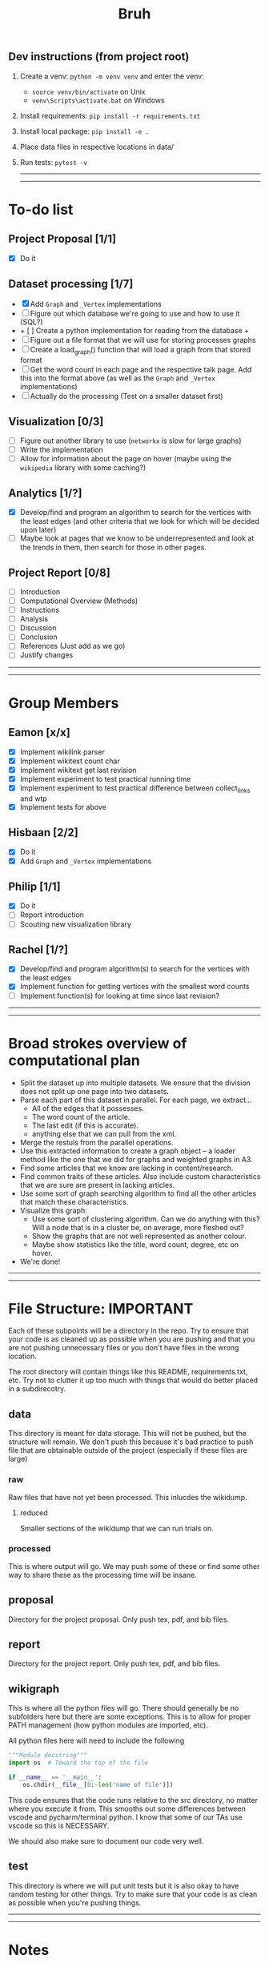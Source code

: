 #+TITLE: Bruh

# Just a little todo list so that we can work on things at times outside of the times when we meet up. Assign yourself things here and then we can work on our own tasks, and mark them off from the main list once they're done.

# - [ ] This is an uncompleted task
# - [-] This is a task that is in progress
# - [X] This is a completed task

** Dev instructions (from project root)
1. Create a venv: ~python -m venv venv~ and enter the venv:
  + ~source venv/bin/activate~ on Unix
  + ~venv\Scripts\activate.bat~ on Windows
2. Install requirements: ~pip install -r requirements.txt~
3. Install local package: ~pip install -e .~
4. Place data files in respective locations in data/
5. Run tests: ~pytest -v~

  -----
  -----

* To-do list
** Project Proposal [1/1]
- [X] Do it
** Dataset processing [1/7]
- [X] Add ~Graph~ and ~_Vertex~ implementations
- [ ] Figure out which database we're going to use and how to use it (SQL?)
- + [ ] Create a python implementation for reading from the database +
- [ ] Figure out a file format that we will use for storing processes graphs
- [ ] Create a load_graph() function that will load a graph from that stored format
- [ ] Get the word count in each page and the respective talk page. Add this into the format above (as well as the ~Graph~ and ~_Vertex~ implementations)
- [ ] Actually do the processing (Test on a smaller dataset first)
** Visualization [0/3]
- [-] Figure out another library to use (~networkx~ is slow for large graphs)
- [ ] Write the implementation
- [ ] Allow for information about the page on hover (maybe using the ~wikipedia~ library with some caching?)
** Analytics [1/?]
- [X] Develop/find and program an algorithm to search for the vertices with the least edges (and other criteria that we look for which will be decided upon later)
- [ ] Maybe look at pages that we know to be underrepresented and look at the trends in them, then search for those in other pages.
** Project Report [0/8]
- [-] Introduction
- [-] Computational Overview (Methods)
- [ ] Instructions
- [ ] Analysis
- [ ] Discussion
- [ ] Conclusion
- [ ] References (Just add as we go)
- [ ] Justify changes

-----
-----

* Group Members
** Eamon [x/x]
- [X] Implement wikilink parser
- [X] Implement wikitext count char
- [X] Implement wikitext get last revision
- [X] Implement experiment to test practical running time
- [X] Implement experiment to test practical difference between collect_links and wtp
- [X] Implement tests for above
** Hisbaan [2/2]
- [X] Do it
- [X] Add ~Graph~ and ~_Vertex~ implementations
** Philip [1/1]
- [X] Do it
- [-] Report introduction
- [-] Scouting new visualization library 
** Rachel [1/?]
- [X] Develop/find and program algorithm(s) to search for the vertices with the least edges
- [X] Implement function for getting vertices with the smallest word counts
- [-] Implement function(s) for looking at time since last revision?

-----
-----

* Broad strokes overview of computational plan
- Split the dataset up into multiple datasets. We ensure that the division does not split up one page into two datasets.
- Parse each part of this dataset in parallel. For each page, we extract...
  + All of the edges that it possesses.
  + The word count of the article.
  + The last edit (if this is accurate).
  + anything else that we can pull from the xml.
- Merge the restuls from the parallel operations.
- Use this extracted information to create a graph object -- a loader method like the one that we did for graphs and weighted graphs in A3.
- Find some articles that we know are lacking in content/research.
- Find common traits of these articles. Also include custom characteristics that we are sure are present in lacking articles.
- Use some sort of graph searching algorithm to find all the other articles that match these characteristics.
- Visualize this graph:
  + Use some sort of clustering algorithm. Can we do anything with this? Will a node that is in a cluster be, on average, more fleshed out?
  + Show the graphs that are not well represented as another colour.
  + Maybe show statistics like the title, word count, degree, etc on hover.
- We're done!

-----
-----

* File Structure: IMPORTANT

Each of these subpoints will be a directory in the repo. Try to ensure that your code is as cleaned up as possible when you are pushing and that you are not pushing unnecessary files or you don't have files in the wrong location.

The root directory will contain things like this README, requirements.txt, etc. Try not to clutter it up too much with things that would do better placed in a subdirecotry.

** data

This directory is meant for data storage. This will not be pushed, but the structure will remain. We don't push this because it's bad practice to push file that are obtainable outside of the project (especially if these files are large)

*** raw

Raw files that have not yet been processed. This inlucdes the wikidump.

**** reduced

Smaller sections of the wikidump that we can run trials on.

*** processed

This is where output will go. We may push some of these or find some other way to share these as the processing time will be insane.

** proposal

Directory for the project proposal. Only push tex, pdf, and bib files.

** report

Directory for the project report. Only push tex, pdf, and bib files.

** wikigraph

This is where all the python files will go. There should generally be no subfolders here but there are some exceptions. This is to allow for proper PATH management (how python modules are imported, etc).

All python files here will need to include the following

#+begin_src python
"""Module docstring"""
import os  # Toward the top of the file

if __name__ == '__main__':
    os.chdir(__file__[0:-len('name of file')])
#+end_src

This code ensures that the code runs relative to the src directory, no matter where you execute it from. This smooths out some differences between vscode and pycharm/terminal python. I know that some of our TAs use vscode so this is NECESSARY.

We should also make sure to document our code very well.

** test

This directory is where we will put unit tests but it is also okay to have random testing for other things. Try to make sure that your code is as clean as possible when you're pushing things.

-----
-----

* Notes
** Creating Graph
- Initialize all the vertices, then all the edges because it's not organized in an orderly way (like the reviews thing where one dataset could only link to a member of the other)
** Finding Links
*** Initial impresssions
- Everything inside of ~[[]]~ is a link.
- Anything after a ~|~, we can ignore.
- Some issues with brackets (e.g. ~kingdom (biology)~ redirects to Biological Kingdom, ~Wikipedia:Style~)
- don't use wikitextparser library because that's where most of the complexity from the project comes from so we should probably do it ourselves
- Don't use regex --- it's slow as shit
*** How to do
- Look for a double open brace (~[[~)
- If a page contains ~<redirect title = "Something Here" />~, then we can label it a redirect with an instance attribute when we add the vertex to the graph and then, we will just redirect to the page that it wants to be redirected to when it wants to be
  + If a page is a redirect, then we don't collect information about it
** Saving graph
- Save edges something like
  #+begin_src python
dictionary = {
    vertex1: {edges1},
    vertex2: {edges2},
    vertex2: {edges3}
}
  #+end_src
- Save the information about each vertex something like
  #+begin_src csv
vertex1,redirects_to,charcount1,otherthings1
vertex2,redirects_to,charcount2,otherthings2
vertex3,redirects_to,charcount3,otherthings3
  #+end_src
- Save all the information in ram first, then write to file after all the processing is done. This will be significantly faster
- This redirects_to will be an empty column if it is not a redirect and it will contain the name of the vertex that it redirects to if it redirects to a vertex. In the second case (it is a redirect) the other columns will be empty or 0 or whatever
** Metrics
- Number of edges (links to page, and pages that it links to? Maybe only one)
- Char count
- Delta between the first of january 2021 and the timestamp (last edit)
- Number of citations (count ~{{cite~)
** Visualization
*** Possible Libraries
- Pygraphviz requires a C / C++ compiler
- Zen is allegedly a faster thing than Networkx but its website is nonfunctional
- graph-tool is faster than Networkx (multiple sources claim this) but requires either installing docker or otherwise doing weird non-Pycharm stuff that our TAs might not be willing to do
- snap.py allegedly claims to be good for analysing big networks but the tutorial says the visualization functionality should only be used for small graphs --- it uses Graphviz to do this
- PyVis can directly be installed in PyCharm, allows creation of interactive graphs, may not actually be faster than Networkx though

  from some comments online, "if the graph is too big Pyvis will re-create the graph after altering the data, and for that it has to load it all over again (which could take some time). I think there is no work-around over this particular problem, as it is in the esence of the package"
  + Just a for whoever wrote this, you don't install something in PyCharm. PyCharm uses the pip package manager to install it. Anything that is pycharm specific is a no-no for us. We don't know what ide our TAs are going to be using so we don't want to do anything that is locked down. PyVis works as it's not pycharm specific but just be weary of that.

** Justifying changes
- Getting rid of the view counts because 3.5 TB of data is too much, and also, it's not really that helpful --- it doesn't really matter for "connection of knowledge."
- Why we can't do small dataset:
  well the thing is, if we split it, it wouldn't be an issue
  I think that 1000 is way too small to do anything meaningfull, because articles will link to other articles right? (those are the edges) That limits our stuff a lot... and we can't sort based on obscurity, because that's exactly what we're trying to show exists right?

  like maybe we go only biographies right? But then some guys is a mathematician... oh no... now he's linking to all the stuff that he invented

  oh we should include that so we can do things like look at paths... oh no... someone was an english literature person. now we include that stuff and pretty soon, we have all of wikipedia

** Wikilink parser known issues
- None at the moment

** Known Short(ish) Wikipedia Articles
- https://en.wikipedia.org/wiki/Small_article_monitor - 1124 chars, ~ 5 links, explicitly marked as a stub
- https://en.wikipedia.org/wiki/Dermatology - about 10,000 chars, lots of headings, but fairly short, shows a message about being over focused on Western culture, so apparently Wikipedia is aware of this is a possible shortcoming, I’m not counting all of those links but there are at least 30, probably the absolute uppermost limit of what I’d consider small (and even then. debatable)
  + related, actually short: https://en.wikipedia.org/wiki/History_of_dermatology - 1093 characters, 7 links
- https://en.wikipedia.org/wiki/Babylonian_astronomical_diaries - 2077 characters, about 11 links
- women in science with lacking articles:
  + https://en.wikipedia.org/wiki/Mary_the_Jewess - 5124 chars, actually not that short
  + interestingly, there are two guys from around same time and place and there’s actually less on them: 
  + https://en.wikipedia.org/wiki/Pseudo-Democritus - 766 characters, 5 links (maybe 6?)
  + https://en.wikipedia.org/wiki/Stephanus_of_Alexandria - 3736 characters, 24 links
  + https://en.wikipedia.org/wiki/Cleopatra_the_Alchemist - 4046 characters, about 25 links
  + https://en.wikipedia.org/wiki/Aglaonice - 4042 characters, about 29 links
  + https://en.wikipedia.org/wiki/Master_Geng - 357 characters, 9 links
  + https://en.wikipedia.org/wiki/Golden_Orchid_Society - 746 characters, 3 links
- NOTE: I did this by copying the body of the article and pasting it into a google doc to check the character count — these values are approximate and may not have been calculated the same way we’re doing it
- there do exist wikipedia pages with degree of zero, but it’s noteworthy that these are mostly new pages—we didn’t account for this in our original thinking about “disconnected knowledge”—could mention that in the report
  + https://en.wikipedia.org/wiki/Category:All_dead-end_pages - these are not accurate, but they are all small articles
  + “Yes there are pages without links, but usually only temporarily. Lots of new articles start without links and sometimes it can take a while before Wikipedia editors add links to them.” from https://www.quora.com/Are-there-any-Wikipedia-pages-without-links

